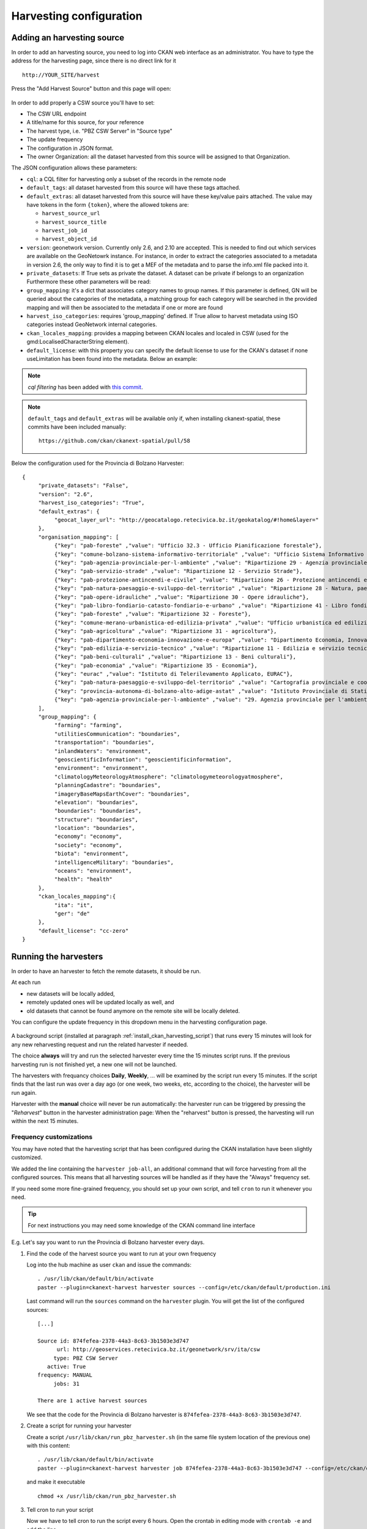 .. _ckan_harvesting:

########################
Harvesting configuration
########################

Adding an harvesting source
===========================

In order to add an harvesting source, you need to log into CKAN web interface as an administrator.
You have to type the address for the harvesting page, since there is no direct link for it ::

   http://YOUR_SITE/harvest


.. figure:: /maint/img/harvest1.png
   :width: 600
   :align: center

Press the "Add Harvest Source" button and this page will open:

.. figure:: /maint/img/harvest2.png
   :width: 600
   :align: center

In order to add properly a CSW source you'll have to set:

* The CSW URL endpoint
* A title/name for this source, for your reference
* The harvest type, i.e. "PBZ CSW Server" in "Source type"
* The update frequency
* The configuration in JSON format.
* The owner Organization: all the dataset harvested from this source will be assigned to that Organization.

The JSON configuration allows these parameters:

* ``cql``: a CQL filter for harvesting only a subset of the records in the remote node
* ``default_tags``: all dataset harvested from this source will have these tags attached.
* ``default_extras``: all dataset harvested from this source will have these key/value pairs attached.
  The value may have tokens in the form ``{token}``, where the allowed tokens are:

  * ``harvest_source_url``
  * ``harvest_source_title``
  * ``harvest_job_id``
  * ``harvest_object_id``

* ``version``: geonetwork version. Currently only 2.6, and 2.10 are accepted. This is needed to find out which services are available on the GeoNetowrk instance. For instance, in order to extract the categories associated to a metadata in version 2.6, the only way to find it is to get a MEF of the metadata and to parse the info.xml file packed into it.
  
* ``private_datasets``:  If True sets as private the dataset. A dataset can be private if belongs to an organization Furthermore these other parameters will be read:

* ``group_mapping``:  it's a dict that associates category names to group names. If this parameter is defined, GN will be queried about the categories of the metadata, a matching group for each category will be searched in the provided mapping and will then be associated to the metadata if one or more are found

* ``harvest_iso_categories``: requires 'group_mapping' defined. If True allow to harvest metadata using ISO categories instead GeoNetwork internal categories.

* ``ckan_locales_mapping``: provides a mapping between CKAN locales and localed in CSW (used for the gmd:LocalisedCharacterString element).

* ``default_license``: with this property you can specify the default license to use for the CKAN's dataset if none useLimitation has been found into the metadata. Below an example:
  
.. note::
   *cql filtering* has been added with `this commit <https://github.com/ckan/ckanext-spatial/commit/55497f037e5add55f5890315e9c7c4f396cc49ac>`_.

.. note::
   ``default_tags`` and ``default_extras`` will be available only if, when installing ckanext-spatial, these commits
   have been included manually::

      https://github.com/ckan/ckanext-spatial/pull/58

Below the configuration used for the Provincia di Bolzano Harvester::

      {
           "private_datasets": "False", 
           "version": "2.6", 
           "harvest_iso_categories": "True",
           "default_extras": {
                "geocat_layer_url": "http://geocatalogo.retecivica.bz.it/geokatalog/#!home&layer="
           },
           "organisation_mapping": [
                {"key": "pab-foreste" ,"value": "Ufficio 32.3 - Ufficio Pianificazione forestale"},
                {"key": "comune-bolzano-sistema-informativo-territoriale" ,"value": "Ufficio Sistema Informativo Territoriale, Comune di Bolzano"},
                {"key": "pab-agenzia-provinciale-per-l-ambiente" ,"value": "Ripartizione 29 - Agenzia provinciale per l'ambiente"},
                {"key": "pab-servizio-strade" ,"value": "Ripartizione 12 - Servizio Strade"},
                {"key": "pab-protezione-antincendi-e-civile" ,"value": "Ripartizione 26 - Protezione antincendi e civile"},
                {"key": "pab-natura-paesaggio-e-sviluppo-del-territorio" ,"value": "Ripartizione 28 - Natura, paesaggio e sviluppo del territorio"},
                {"key": "pab-opere-idrauliche" ,"value": "Ripartizione 30 - Opere idrauliche"},
                {"key": "pab-libro-fondiario-catasto-fondiario-e-urbano" ,"value": "Ripartizione 41 - Libro fondiario, catasto fondiario e urbano"},
                {"key": "pab-foreste" ,"value": "Ripartizione 32 - Foreste"},
                {"key": "comune-merano-urbanistica-ed-edilizia-privata" ,"value": "Ufficio urbanistica ed edilizia privata del comune di Merano"},
                {"key": "pab-agricoltura" ,"value": "Ripartizione 31 - agricoltura"},
                {"key": "pab-dipartimento-economia-innovazione-e-europa" ,"value": "Dipartimento Economia, Innovazione e Europa"},
                {"key": "pab-edilizia-e-servizio-tecnico" ,"value": "Ripartizione 11 - Edilizia e servizio tecnico"},
                {"key": "pab-beni-culturali" ,"value": "Ripartizione 13 - Beni culturali"},
                {"key": "pab-economia" ,"value": "Ripartizione 35 - Economia"},
                {"key": "eurac" ,"value": "Istituto di Telerilevamento Applicato, EURAC"},
                {"key": "pab-natura-paesaggio-e-sviluppo-del-territorio" ,"value": "Cartografia provinciale e coordinamento geodati - Ripartizione 28"},
                {"key": "provincia-autonoma-di-bolzano-alto-adige-astat" ,"value": "Istituto Provinciale di Statistica ASTAT"},
                {"key": "pab-agenzia-provinciale-per-l-ambiente" ,"value": "29. Agenzia provinciale per l'ambiente"}
           ],
           "group_mapping": {
                "farming": "farming", 
                "utilitiesCommunication": "boundaries", 
                "transportation": "boundaries", 
                "inlandWaters": "environment", 
                "geoscientificInformation": "geoscientificinformation", 
                "environment": "environment", 
                "climatologyMeteorologyAtmosphere": "climatologymeteorologyatmosphere", 
                "planningCadastre": "boundaries", 
                "imageryBaseMapsEarthCover": "boundaries", 
                "elevation": "boundaries", 
                "boundaries": "boundaries",
                "structure": "boundaries", 
                "location": "boundaries", 
                "economy": "economy",
                "society": "economy",
                "biota": "environment",
                "intelligenceMilitary": "boundaries",
                "oceans": "environment",
                "health": "health"
           },
           "ckan_locales_mapping":{
                "ita": "it",
                "ger": "de"
           },
           "default_license": "cc-zero"
      }

Running the harvesters
======================

In order to have an harvester to fetch the remote datasets, it should be run.

At each run 

- new datasets will be locally added, 
- remotely updated ones will be updated locally as well, and 
- old datasets that cannot be found anymore on the remote site will be locally deleted.  

You can configure the update frequency in this dropdown menu in the harvesting configuration page.   

.. figure:: img/ckan_harvest_scheduling.png
   :align: center

A background script (installed at paragraph :ref:`install_ckan_harvesting_script`)
that runs every 15 minutes will look for any new reharvesting request and run the
related harvester if needed.

The choice **always** will try and run the selected harvester every time the 15 minutes script runs.
If the previous harvesting run is not finished yet, a new one will not be launched.

The harvesters with frequancy choices **Daily**, **Weekly**, ... will be examined by the script run every 15 minutes.
If the script finds that the last run was over a day ago (or one week, two weeks, etc, according to the choice),
the harvester will be run again.

Harvester with the **manual** choice will never be run automatically:
the harvester run can be triggered by pressing the "`Reharvest`" button in the harvester administration page:
When the "reharvest" button is pressed, the harvesting will run within the next 15 minutes.    

Frequency customizations
------------------------

You may have noted that the harvesting script that has been configured during the CKAN installation have been
slightly customized.

We added the line  containing the ``harvester job-all``, an additional command that will force harvesting from
all the configured sources.
This means that all harvesting sources will be handled as if they have the "Always" frequency set.

If you need some more fine-grained frequency, you should set up your own script, and tell ``cron`` to run it
whenever you need.

.. tip::
   For next instructions you may need some knowledge of the CKAN command line interface 

E.g. Let's say you want to run the Provincia di Bolzano harvester every days.
   
#. Find the code of the harvest source you want to run at your own frequency

   Log into the hub machine as user ``ckan`` and issue the commands::
   
      . /usr/lib/ckan/default/bin/activate 
      paster --plugin=ckanext-harvest harvester sources --config=/etc/ckan/default/production.ini
            
   Last command will run the ``sources`` command on the ``harvester`` plugin. 
   You will get the list of the configured sources::
   
      [...]
   
      Source id: 874fefea-2378-44a3-8c63-3b1503e3d747
            url: http://geoservices.retecivica.bz.it/geonetwork/srv/ita/csw
           type: PBZ CSW Server
         active: True
      frequency: MANUAL
           jobs: 31
              
      There are 1 active harvest sources
      
   We see that the code for the Provincia di Bolzano harvester is ``874fefea-2378-44a3-8c63-3b1503e3d747``.   
         
#. Create a script for running your harvester
 
   Create a script ``/usr/lib/ckan/run_pbz_harvester.sh`` (in the same file system location of the previous one) with this content::  

      . /usr/lib/ckan/default/bin/activate 
      paster --plugin=ckanext-harvest harvester job 874fefea-2378-44a3-8c63-3b1503e3d747 --config=/etc/ckan/default/production.ini
      
   and make it executable ::
   
      chmod +x /usr/lib/ckan/run_pbz_harvester.sh         

#. Tell cron to run your script

   Now we have to tell cron to run the script every 6 hours.
   Open the crontab in editing mode with ``crontab -e`` and add the line ::

      0 8 * * * /usr/lib/ckan/run_pbz_harvester.sh

#. Tell CKAN not to do anything else 

   Set the Provincia di Bolzano harvester update frequency to "manual", so that CKAN will not trigger
   the harvesting on its own.
   Now the harvesting will be run by the cronjob every day. Should you need an "extra" run of the harvester
   you may press the "reharvest" button whenever you like, and it will run within the next 15 minutes as usual.